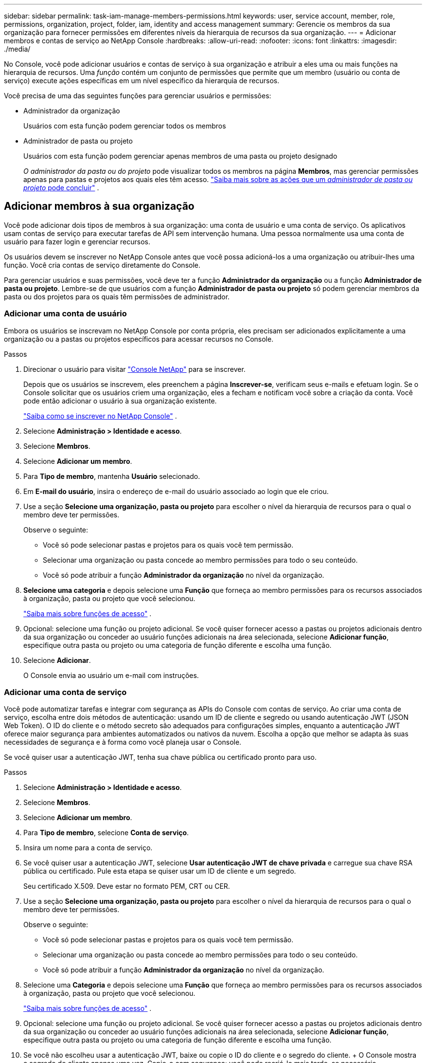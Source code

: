 ---
sidebar: sidebar 
permalink: task-iam-manage-members-permissions.html 
keywords: user, service account, member, role, permissions, organization, project, folder, iam, identity and access management 
summary: Gerencie os membros da sua organização para fornecer permissões em diferentes níveis da hierarquia de recursos da sua organização. 
---
= Adicionar membros e contas de serviço ao NetApp Console
:hardbreaks:
:allow-uri-read: 
:nofooter: 
:icons: font
:linkattrs: 
:imagesdir: ./media/


[role="lead"]
No Console, você pode adicionar usuários e contas de serviço à sua organização e atribuir a eles uma ou mais funções na hierarquia de recursos.  Uma _função_ contém um conjunto de permissões que permite que um membro (usuário ou conta de serviço) execute ações específicas em um nível específico da hierarquia de recursos.

Você precisa de uma das seguintes funções para gerenciar usuários e permissões:

* Administrador da organização
+
Usuários com esta função podem gerenciar todos os membros

* Administrador de pasta ou projeto
+
Usuários com esta função podem gerenciar apenas membros de uma pasta ou projeto designado

+
_O administrador da pasta ou do projeto_ pode visualizar todos os membros na página *Membros*, mas gerenciar permissões apenas para pastas e projetos aos quais eles têm acesso. link:reference-iam-predefined-roles.html["Saiba mais sobre as ações que um _administrador de pasta ou projeto_ pode concluir"] .





== Adicionar membros à sua organização

Você pode adicionar dois tipos de membros à sua organização: uma conta de usuário e uma conta de serviço. Os aplicativos usam contas de serviço para executar tarefas de API sem intervenção humana.  Uma pessoa normalmente usa uma conta de usuário para fazer login e gerenciar recursos.

Os usuários devem se inscrever no NetApp Console antes que você possa adicioná-los a uma organização ou atribuir-lhes uma função.  Você cria contas de serviço diretamente do Console.

Para gerenciar usuários e suas permissões, você deve ter a função *Administrador da organização* ou a função *Administrador de pasta ou projeto*.  Lembre-se de que usuários com a função *Administrador de pasta ou projeto* só podem gerenciar membros da pasta ou dos projetos para os quais têm permissões de administrador.



=== Adicionar uma conta de usuário

Embora os usuários se inscrevam no NetApp Console por conta própria, eles precisam ser adicionados explicitamente a uma organização ou a pastas ou projetos específicos para acessar recursos no Console.

.Passos
. Direcionar o usuário para visitar https://console.netapp.com/["Console NetApp"^] para se inscrever.
+
Depois que os usuários se inscrevem, eles preenchem a página *Inscrever-se*, verificam seus e-mails e efetuam login. Se o Console solicitar que os usuários criem uma organização, eles a fecham e notificam você sobre a criação da conta.  Você pode então adicionar o usuário à sua organização existente.

+
link:task-sign-up-saas.html["Saiba como se inscrever no NetApp Console"] .

. Selecione *Administração > Identidade e acesso*.
. Selecione *Membros*.
. Selecione *Adicionar um membro*.
. Para *Tipo de membro*, mantenha *Usuário* selecionado.
. Em *E-mail do usuário*, insira o endereço de e-mail do usuário associado ao login que ele criou.
. Use a seção *Selecione uma organização, pasta ou projeto* para escolher o nível da hierarquia de recursos para o qual o membro deve ter permissões.
+
Observe o seguinte:

+
** Você só pode selecionar pastas e projetos para os quais você tem permissão.
** Selecionar uma organização ou pasta concede ao membro permissões para todo o seu conteúdo.
** Você só pode atribuir a função *Administrador da organização* no nível da organização.


. *Selecione uma categoria* e depois selecione uma *Função* que forneça ao membro permissões para os recursos associados à organização, pasta ou projeto que você selecionou.
+
link:reference-iam-predefined-roles.html["Saiba mais sobre funções de acesso"] .

. Opcional: selecione uma função ou projeto adicional.  Se você quiser fornecer acesso a pastas ou projetos adicionais dentro da sua organização ou conceder ao usuário funções adicionais na área selecionada, selecione *Adicionar função*, especifique outra pasta ou projeto ou uma categoria de função diferente e escolha uma função.
. Selecione *Adicionar*.
+
O Console envia ao usuário um e-mail com instruções.





=== Adicionar uma conta de serviço

Você pode automatizar tarefas e integrar com segurança as APIs do Console com contas de serviço.  Ao criar uma conta de serviço, escolha entre dois métodos de autenticação: usando um ID de cliente e segredo ou usando autenticação JWT (JSON Web Token).  O ID do cliente e o método secreto são adequados para configurações simples, enquanto a autenticação JWT oferece maior segurança para ambientes automatizados ou nativos da nuvem.  Escolha a opção que melhor se adapta às suas necessidades de segurança e à forma como você planeja usar o Console.

Se você quiser usar a autenticação JWT, tenha sua chave pública ou certificado pronto para uso.

.Passos
. Selecione *Administração > Identidade e acesso*.
. Selecione *Membros*.
. Selecione *Adicionar um membro*.
. Para *Tipo de membro*, selecione *Conta de serviço*.
. Insira um nome para a conta de serviço.
. Se você quiser usar a autenticação JWT, selecione *Usar autenticação JWT de chave privada* e carregue sua chave RSA pública ou certificado.  Pule esta etapa se quiser usar um ID de cliente e um segredo.
+
Seu certificado X.509.  Deve estar no formato PEM, CRT ou CER.

. Use a seção *Selecione uma organização, pasta ou projeto* para escolher o nível da hierarquia de recursos para o qual o membro deve ter permissões.
+
Observe o seguinte:

+
** Você só pode selecionar pastas e projetos para os quais você tem permissão.
** Selecionar uma organização ou pasta concede ao membro permissões para todo o seu conteúdo.
** Você só pode atribuir a função *Administrador da organização* no nível da organização.


. Selecione uma *Categoria* e depois selecione uma *Função* que forneça ao membro permissões para os recursos associados à organização, pasta ou projeto que você selecionou.
+
link:reference-iam-predefined-roles.html["Saiba mais sobre funções de acesso"] .

. Opcional: selecione uma função ou projeto adicional.  Se você quiser fornecer acesso a pastas ou projetos adicionais dentro da sua organização ou conceder ao usuário funções adicionais na área selecionada, selecione *Adicionar função*, especifique outra pasta ou projeto ou uma categoria de função diferente e escolha uma função.
. Se você não escolheu usar a autenticação JWT, baixe ou copie o ID do cliente e o segredo do cliente.  + O Console mostra o segredo do cliente apenas uma vez.  Copie-o com segurança; você pode recriá-lo mais tarde, se necessário.
. Se você escolher a autenticação JWT, baixe ou copie o ID do cliente e o público JWT.  Essas informações são exibidas apenas uma vez e não podem ser recuperadas posteriormente.
. Selecione *Fechar*.




== Ver membros da organização

Para entender quais recursos e permissões estão disponíveis para um membro, você pode visualizar as funções atribuídas ao membro em diferentes níveis da hierarquia de recursos da sua organização.link:task-iam-manage-roles.html["Aprenda a usar funções para controlar o acesso aos recursos do Console."^]

Você pode visualizar contas de usuário e contas de serviço na página *Membros*.


NOTE: Você também pode visualizar todos os membros associados a uma pasta ou projeto específico. link:task-iam-manage-folders-projects.html#view-associated-resources-members["Saber mais"] .

.Passos
. Selecione *Administração > Identidade e acesso*.
. Selecione *Membros*.
+
A tabela *Membros* lista os membros da sua organização.

. Na página *Membros*, navegue até um membro na tabela, selecioneimage:icon-action.png["Um ícone que tem três pontos lado a lado"] e então selecione *Ver detalhes*.




== Remover um membro da sua organização

Pode ser necessário remover um membro da sua organização, por exemplo, se ele sair da empresa.

O sistema remove as permissões do membro, mas mantém suas contas do Console e do Site de Suporte NetApp .

.Passos
. Na página *Membros*, navegue até um membro na tabela, selecioneimage:icon-action.png["Um ícone que tem três pontos lado a lado"] então selecione *Excluir usuário*.
. Confirme que você deseja remover o membro da sua organização.




== Recriar as credenciais para uma conta de serviço

Crie novas credenciais caso você as perca ou precise atualizá-las.

Ao recriar as credenciais, você exclui as credenciais existentes da conta de serviço e cria novas. Você não pode usar as credenciais anteriores.

.Passos
. Selecione *Administração > Identidade e acesso*.
. Selecione *Membros*.
. Na tabela *Membros*, navegue até uma conta de serviço, selecioneimage:icon-action.png["Um ícone que tem três pontos lado a lado"] e então selecione *Recriar segredos*.
. Selecione *Recriar*.
. Baixe ou copie o ID do cliente e o segredo do cliente.  + O segredo do cliente é exibido apenas uma vez. Copie ou baixe e armazene com segurança.




== Gerenciar a autenticação multifator (MFA) de um usuário

Se um usuário perder o acesso ao seu dispositivo MFA, você poderá remover ou desabilitar a configuração do MFA.

Os usuários devem reconfigurar o MFA no login após a remoção.  Se o usuário tiver perdido o acesso ao seu dispositivo MFA apenas temporariamente, ele poderá usar o código de recuperação que salvou quando configurou o MFA para fazer login.

Caso não tenham o código de recuperação, desative temporariamente o MFA para permitir o login. Quando você desabilita o MFA para um usuário, ele é desabilitado por apenas oito horas e depois reabilitado automaticamente. O usuário tem direito a apenas um login durante esse período, sem MFA. Após as oito horas, o usuário deve usar o MFA para efetuar login.


NOTE: Para gerenciar a autenticação multifator de um usuário, você deve ter um endereço de e-mail no mesmo domínio que o usuário afetado.

.Passos
. Selecione *Administração > Identidade e acesso*.
. Selecione *Membros*.
+
A tabela *Membros* lista os membros da sua organização.

. Na página *Membros*, navegue até um membro na tabela, selecioneimage:icon-action.png["Um ícone que tem três pontos lado a lado"] e então selecione *Gerenciar autenticação multifator*.
. Escolha se deseja remover ou desabilitar a configuração MFA do usuário.

